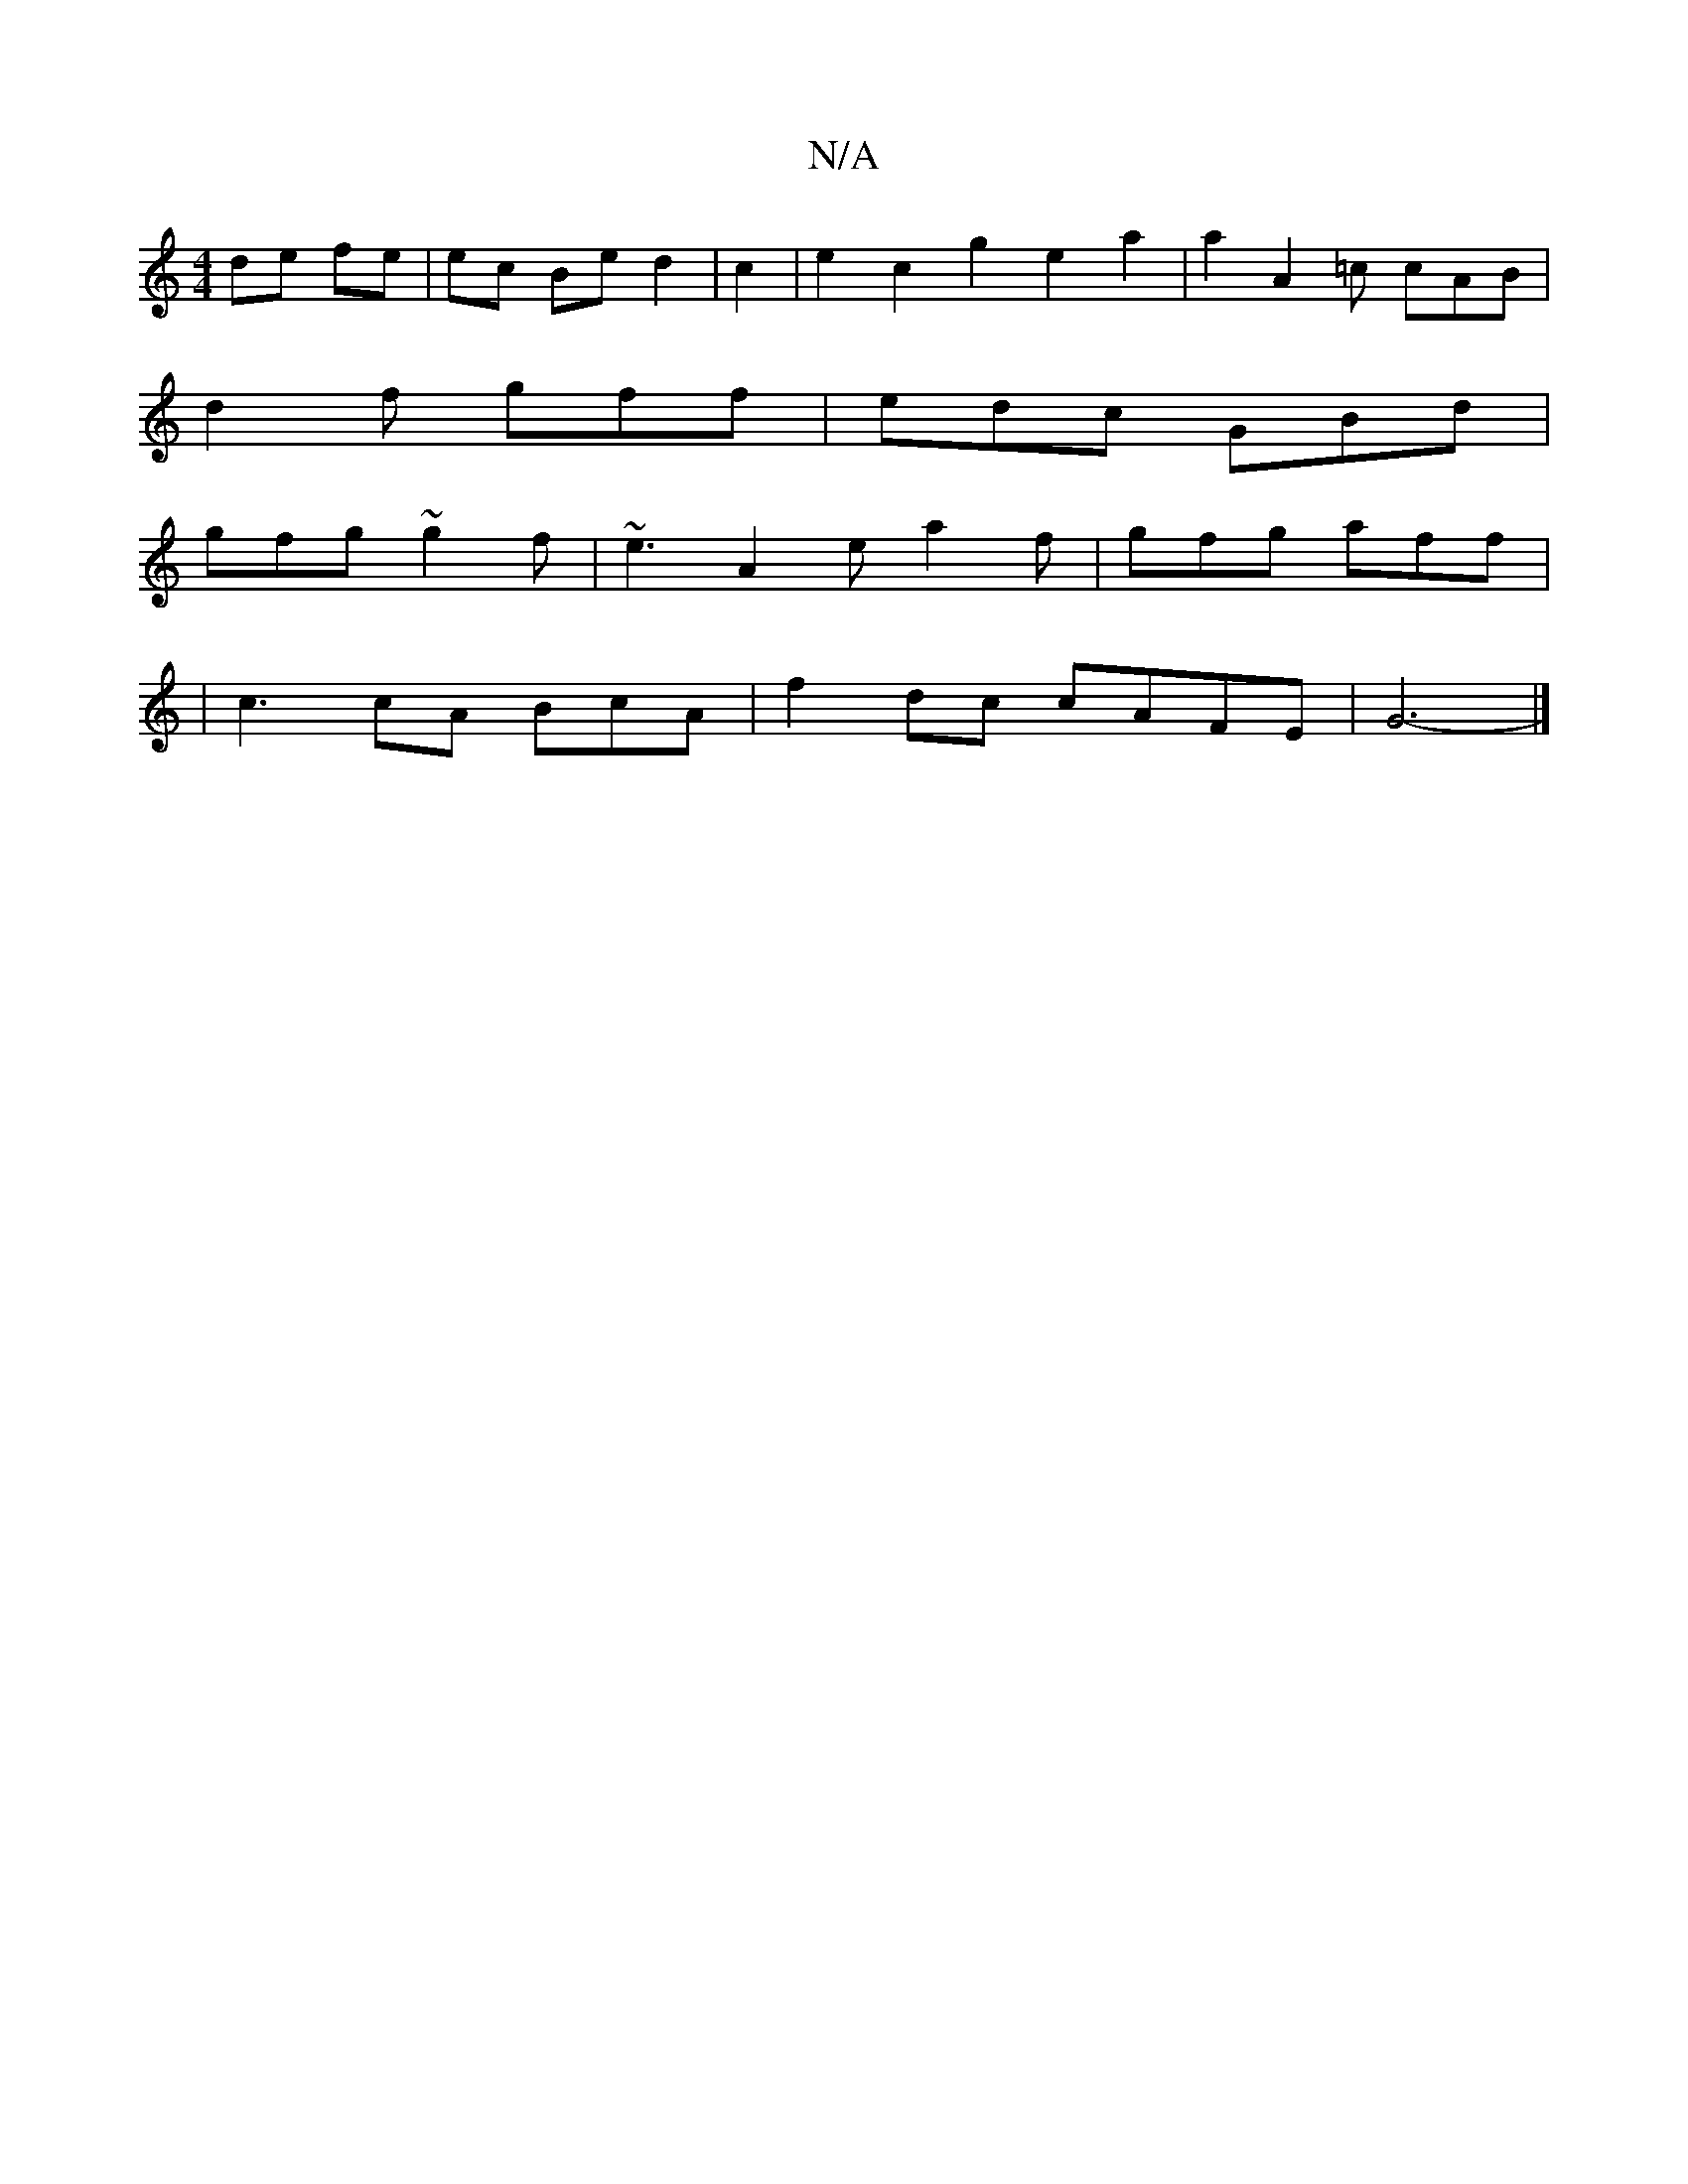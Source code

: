 X:1
T:N/A
M:4/4
R:N/A
K:Cmajor
de fe | ec Be d2 | c2 |e2 c2 g2 e2a2|a2A2=c cAB|
d2f gff|edc GBd|
gfg ~g2f|~e3 A2e a2f|gfg aff |
| c3 cA BcA |f2 dc cAFE | G6- |]

F | G,/E/EG GA :|
G2 GB AGFE|(3Dgf ec d2 cA | Bdde d2 f e2 f | g3-a b